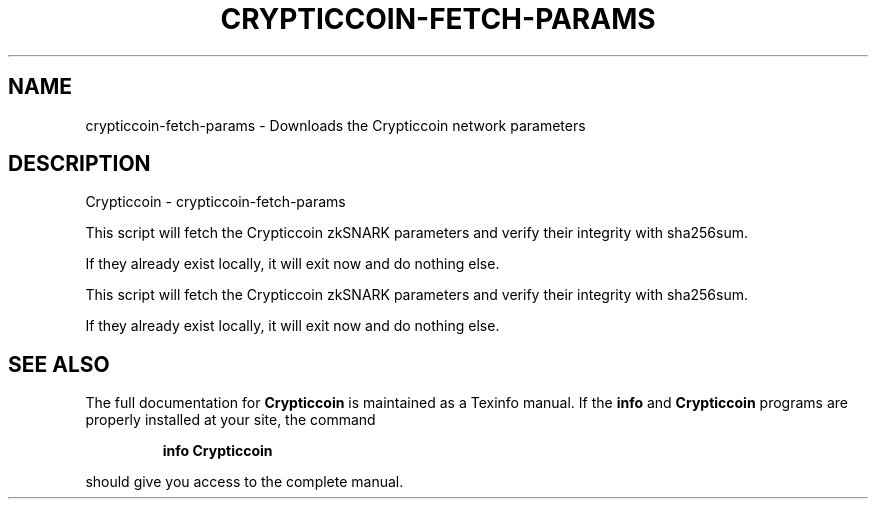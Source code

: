 .\" DO NOT MODIFY THIS FILE!  It was generated by help2man 1.47.3.
.TH CRYPTICCOIN-FETCH-PARAMS "1" "January 2017" "Crypticcoin - crypticcoin-fetch-params" "User Commands"
.SH NAME
crypticcoin-fetch-params \- Downloads the Crypticcoin network parameters
.SH DESCRIPTION
Crypticcoin \- crypticcoin-fetch\-params
.PP
This script will fetch the Crypticcoin zkSNARK parameters and verify their
integrity with sha256sum.
.PP
If they already exist locally, it will exit now and do nothing else.
.PP
This script will fetch the Crypticcoin zkSNARK parameters and verify their
integrity with sha256sum.
.PP
If they already exist locally, it will exit now and do nothing else.
.SH "SEE ALSO"
The full documentation for
.B Crypticcoin
is maintained as a Texinfo manual.  If the
.B info
and
.B Crypticcoin
programs are properly installed at your site, the command
.IP
.B info Crypticcoin
.PP
should give you access to the complete manual.
